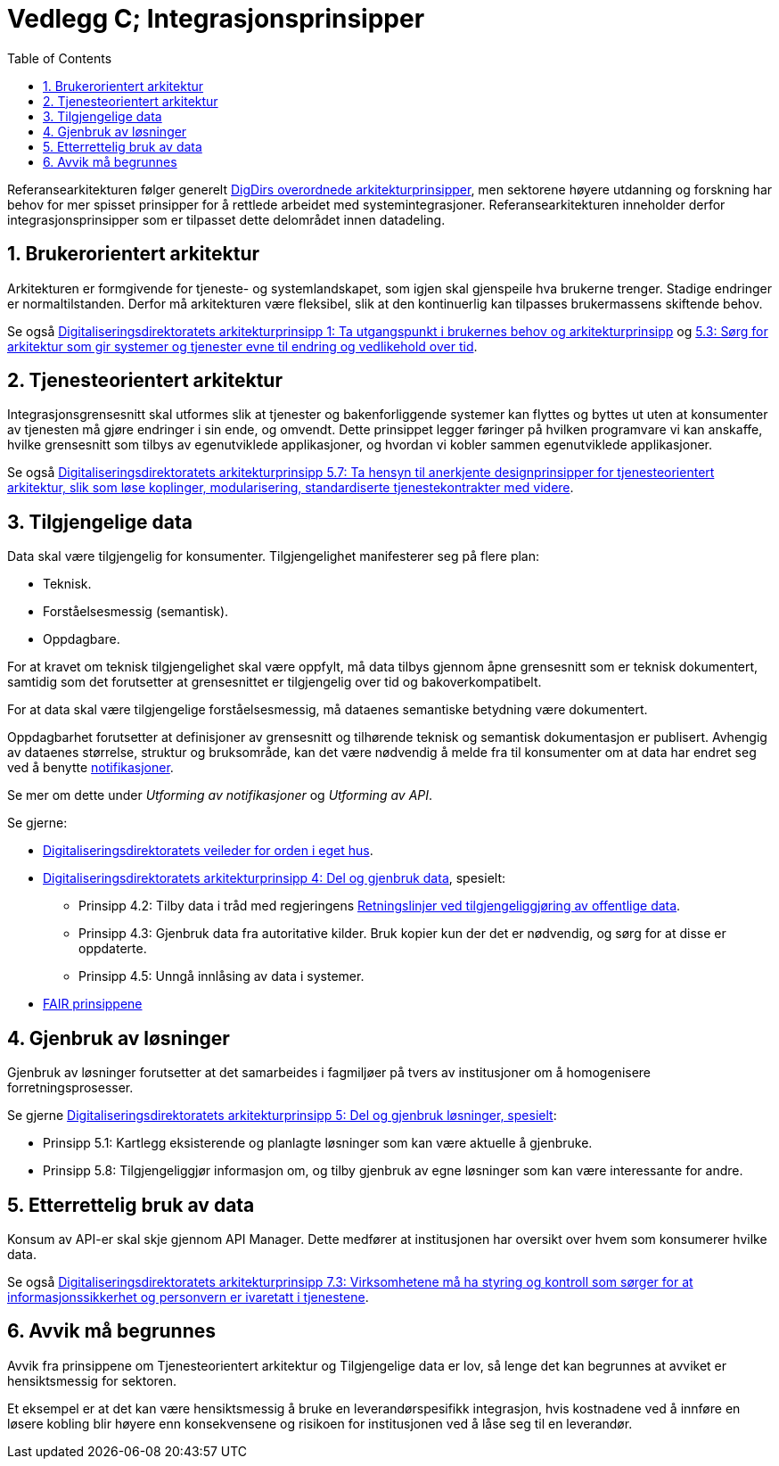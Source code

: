 = Vedlegg C; Integrasjonsprinsipper
:wysiwig_editing: 1
ifeval::[{wysiwig_editing} == 1]
:imagepath: ../images/
endif::[]
ifeval::[{wysiwig_editing} == 0]
:imagepath: main@unit-ra:unit-ra-datadeling-vedlegg-c:
endif::[]
:toc: left
:experimental:
:toclevels: 4
:sectnums:
:sectnumlevels: 9

Referansearkitekturen følger generelt
https://www.digdir.no/samhandling/overordnede-arkitekturprinsipper/1065[DigDirs
overordnede arkitekturprinsipper], men sektorene høyere utdanning og forskning har behov for mer spisset prinsipper for å rettlede arbeidet med systemintegrasjoner. Referansearkitekturen inneholder derfor integrasjonsprinsipper som er tilpasset dette delområdet innen datadeling. 

== Brukerorientert arkitektur

Arkitekturen er formgivende for tjeneste- og systemlandskapet, som igjen
skal gjenspeile hva brukerne trenger. Stadige endringer er
normaltilstanden. Derfor må arkitekturen være fleksibel, slik at den
kontinuerlig kan tilpasses brukermassens skiftende behov.

Se også
https://www.digdir.no/digitalisering-og-samordning/prinsipp-1-ta-utgangspunkt-i-brukernes-behov/1055[Digitaliseringsdirektoratets
arkitekturprinsipp 1: Ta utgangspunkt i brukernes behov og
arkitekturprinsipp] og
https://www.digdir.no/digitalisering-og-samordning/prinsipp-5-del-og-gjenbruk-losninger/1062[5.3:
Sørg for arkitektur som gir systemer og tjenester evne til endring og
vedlikehold over tid].

== Tjenesteorientert arkitektur

Integrasjonsgrensesnitt skal utformes slik at tjenester og
bakenforliggende systemer kan flyttes og byttes ut uten at konsumenter
av tjenesten må gjøre endringer i sin ende, og omvendt. Dette prinsippet
legger føringer på hvilken programvare vi kan anskaffe, hvilke
grensesnitt som tilbys av egenutviklede applikasjoner, og hvordan vi
kobler sammen egenutviklede applikasjoner.

Se også
https://www.digdir.no/digitalisering-og-samordning/prinsipp-5-del-og-gjenbruk-losninger/1062[Digitaliseringsdirektoratets
arkitekturprinsipp 5.7: Ta hensyn til anerkjente designprinsipper for
tjenesteorientert arkitektur, slik som løse koplinger, modularisering,
standardiserte tjenestekontrakter med videre].

== Tilgjengelige data

Data skal være tilgjengelig for konsumenter. Tilgjengelighet
manifesterer seg på flere plan: 

* Teknisk. 
* Forståelsesmessig (semantisk). 
* Oppdagbare.

For at kravet om teknisk tilgjengelighet skal være oppfylt, må data tilbys gjennom åpne grensesnitt som er teknisk dokumentert, samtidig som det forutsetter at grensesnittet er tilgjengelig over tid og bakoverkompatibelt.

For at data skal være tilgjengelige forståelsesmessig, må dataenes semantiske betydning være dokumentert.

Oppdagbarhet forutsetter at definisjoner av grensesnitt og tilhørende teknisk og semantisk dokumentasjon er publisert. Avhengig av dataenes størrelse, struktur og bruksområde, kan det være nødvendig å melde fra til konsumenter om at data har endret seg ved å benytte https://unit-norge.github.io/unit-ra/main/unit-ra-datadeling-datautveksling/Datautveksling.html#_datautveksling_ved_publisering_konsumering_hendelsesbasert[notifikasjoner]. 

Se mer om dette under _Utforming av notifikasjoner_ og _Utforming av API_.

Se gjerne: 

* https://www.digdir.no/informasjonsforvaltning/veileder-orden-i-eget-hus/2716[Digitaliseringsdirektoratets
veileder for orden i eget hus]. 
* https://www.digdir.no/digitalisering-og-samordning/prinsipp-4-del-og-gjenbruk-data/1061[Digitaliseringsdirektoratets
arkitekturprinsipp 4: Del og gjenbruk data], spesielt: 
** Prinsipp 4.2:
Tilby data i tråd med regjeringens
https://www.regjeringen.no/no/dokumenter/retningslinjer-ved-tilgjengeliggjoring-av-offentlige-data/id2536870/[Retningslinjer
ved tilgjengeliggjøring av offentlige data]. 
** Prinsipp 4.3: Gjenbruk
data fra autoritative kilder. Bruk kopier kun der det er nødvendig, og
sørg for at disse er oppdaterte. 
** Prinsipp 4.5: Unngå innlåsing av data
i systemer. 
* https://www.go-fair.org/fair-principles/[FAIR prinsippene]

== Gjenbruk av løsninger

Gjenbruk av løsninger forutsetter at det samarbeides i fagmiljøer på
tvers av institusjoner om å homogenisere forretningsprosesser.

Se gjerne
https://www.digdir.no/digitalisering-og-samordning/prinsipp-5-del-og-gjenbruk-losninger/1062[Digitaliseringsdirektoratets
arkitekturprinsipp 5: Del og gjenbruk løsninger, spesielt]: 

* Prinsipp
5.1: Kartlegg eksisterende og planlagte løsninger som kan være aktuelle
å gjenbruke. 
* Prinsipp 5.8: Tilgjengeliggjør informasjon om, og tilby
gjenbruk av egne løsninger som kan være interessante for andre.

== Etterrettelig bruk av data

Konsum av API-er skal skje gjennom API Manager. Dette medfører at
institusjonen har oversikt over hvem som konsumerer hvilke data.

Se også
https://www.digdir.no/digitalisering-og-samordning/prinsipp-7-sorg-tillit-til-oppgavelosningen/1064[Digitaliseringsdirektoratets
arkitekturprinsipp 7.3: Virksomhetene må ha styring og kontroll som
sørger for at informasjonssikkerhet og personvern er ivaretatt i
tjenestene].

== Avvik må begrunnes

Avvik fra prinsippene om Tjenesteorientert arkitektur og Tilgjengelige
data er lov, så lenge det kan begrunnes at avviket er hensiktsmessig for
sektoren.

Et eksempel er at det kan være hensiktsmessig å bruke en
leverandørspesifikk integrasjon, hvis kostnadene ved å innføre en løsere
kobling blir høyere enn konsekvensene og risikoen for institusjonen ved
å låse seg til en leverandør.




